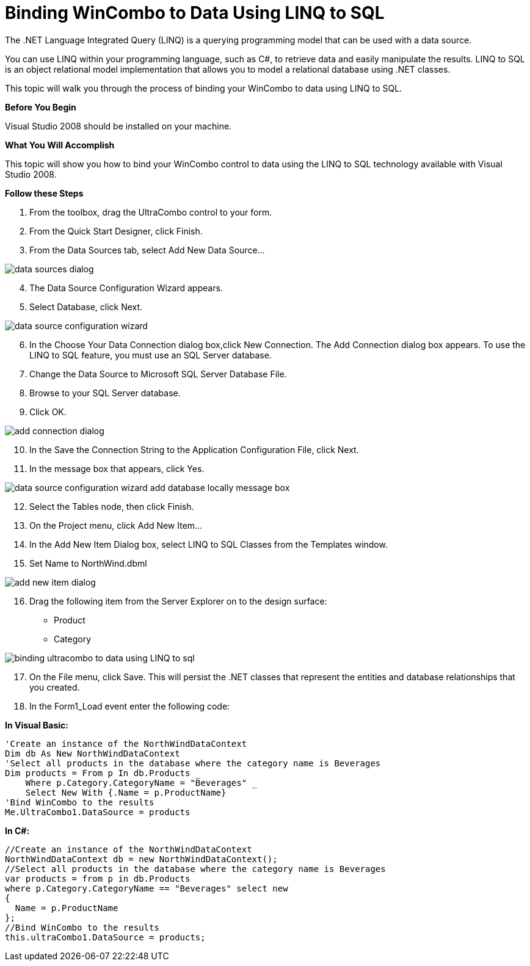 ﻿////

|metadata|
{
    "name": "wincombo-binding-wincombo-to-data-using-linq-to-sql",
    "controlName": ["WinCombo"],
    "tags": ["Data Binding"],
    "guid": "{43A3DD47-417D-4C19-A4D0-A521B5BE8B4F}",  
    "buildFlags": [],
    "createdOn": "0001-01-01T00:00:00Z"
}
|metadata|
////

= Binding WinCombo to Data Using LINQ to SQL

The .NET Language Integrated Query (LINQ) is a querying programming model that can be used with a data source.

You can use LINQ within your programming language, such as C#, to retrieve data and easily manipulate the results. LINQ to SQL is an object relational model implementation that allows you to model a relational database using .NET classes.

This topic will walk you through the process of binding your WinCombo to data using LINQ to SQL.

*Before You Begin*

Visual Studio 2008 should be installed on your machine.

*What You Will Accomplish*

This topic will show you how to bind your WinCombo control to data using the LINQ to SQL technology available with Visual Studio 2008.

*Follow these Steps*

[start=1]
. From the toolbox, drag the UltraCombo control to your form.
[start=2]
. From the Quick Start Designer, click Finish.
[start=3]
. From the Data Sources tab, select Add New Data Source...

image::images/Grid_LINQ_to_SQL_01.png[data sources dialog]

[start=4]
. The Data Source Configuration Wizard appears.
[start=5]
. Select Database, click Next.

image::images/Grid_LINQ_to_SQL_02.png[data source configuration wizard]

[start=6]
. In the Choose Your Data Connection dialog box,click New Connection. The Add Connection dialog box appears. To use the LINQ to SQL feature, you must use an SQL Server database.
[start=7]
. Change the Data Source to Microsoft SQL Server Database File.
[start=8]
. Browse to your SQL Server database.
[start=9]
. Click OK.

image::images/Grid_LINQ_to_SQL_03.png[add connection dialog]

[start=10]
. In the Save the Connection String to the Application Configuration File, click Next.
[start=11]
. In the message box that appears, click Yes.

image::images/Grid_LINQ_to_SQL_05.png[data source configuration wizard add database locally message box]

[start=12]
. Select the Tables node, then click Finish.
[start=13]
. On the Project menu, click Add New Item...
[start=14]
. In the Add New Item Dialog box, select LINQ to SQL Classes from the Templates window.
[start=15]
. Set Name to NorthWind.dbml

image::images/Grid_LINQ_to_SQL_06.png[add new item dialog]

[start=16]
. Drag the following item from the Server Explorer on to the design surface:

** Product
** Category

image::images/Grid_LINQ_to_SQL_07.png[binding ultracombo to data using LINQ to sql]

[start=17]
. On the File menu, click Save. This will persist the .NET classes that represent the entities and database relationships that you created.
[start=18]
. In the Form1_Load event enter the following code:

*In Visual Basic:*

----
'Create an instance of the NorthWindDataContext
Dim db As New NorthWindDataContext 
'Select all products in the database where the category name is Beverages 
Dim products = From p In db.Products _ 
    Where p.Category.CategoryName = "Beverages" _
    Select New With {.Name = p.ProductName}  
'Bind WinCombo to the results
Me.UltraCombo1.DataSource = products
----

*In C#:*

----
//Create an instance of the NorthWindDataContext 
NorthWindDataContext db = new NorthWindDataContext(); 
//Select all products in the database where the category name is Beverages 
var products = from p in db.Products 
where p.Category.CategoryName == "Beverages" select new
{
  Name = p.ProductName
};
//Bind WinCombo to the results
this.ultraCombo1.DataSource = products;
----